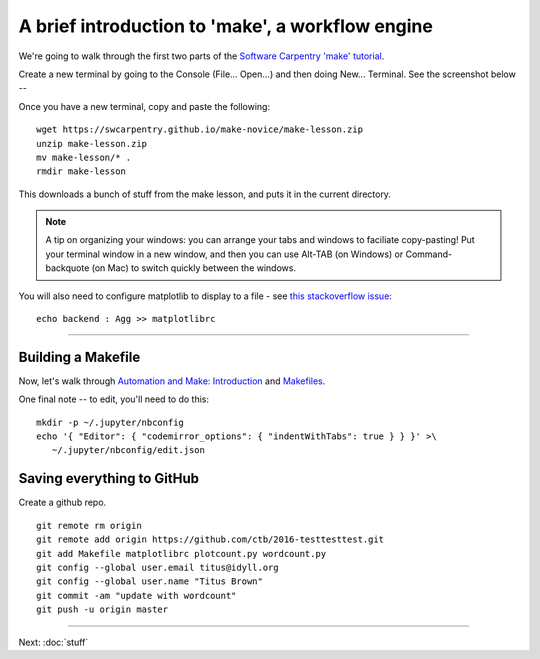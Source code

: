 =================================================
A brief introduction to 'make', a workflow engine
=================================================

We're going to walk through the first two parts of the
`Software Carpentry 'make' tutorial <https://swcarpentry.github.io/make-novice/index.html>`__.

Create a new terminal by going to the Console (File... Open...) and then
doing New... Terminal.  See the screenshot below --

.. thumbnail:: ./images/console-new-terminal.png
   :width: 20%

Once you have a new terminal, copy and paste the following::

   wget https://swcarpentry.github.io/make-novice/make-lesson.zip
   unzip make-lesson.zip
   mv make-lesson/* .
   rmdir make-lesson

This downloads a bunch of stuff from the make lesson, and puts it in the
current directory.

.. note::

   A tip on organizing your windows: you can arrange your tabs and windows
   to faciliate copy-pasting!  Put your terminal window in a new window,
   and then you can use Alt-TAB (on Windows) or Command-backquote (on Mac)
   to switch quickly between the windows.

You will also need to configure matplotlib to display to a file - see `this stackoverflow issue <https://stackoverflow.com/questions/4930524/how-can-i-set-the-backend-in-matplotlib-in-python>`__::

   echo backend : Agg >> matplotlibrc

----

Building a Makefile
-------------------

Now, let's walk through `Automation and Make: Introduction
<https://swcarpentry.github.io/make-novice/01-intro.html>`__ and
`Makefiles
<https://swcarpentry.github.io/make-novice/02-makefiles.html>`__.

One final note -- to edit, you'll need to do this::

   mkdir -p ~/.jupyter/nbconfig
   echo '{ "Editor": { "codemirror_options": { "indentWithTabs": true } } }' >\
      ~/.jupyter/nbconfig/edit.json

Saving everything to GitHub
---------------------------

Create a github repo.

::

   git remote rm origin
   git remote add origin https://github.com/ctb/2016-testtesttest.git
   git add Makefile matplotlibrc plotcount.py wordcount.py
   git config --global user.email titus@idyll.org
   git config --global user.name "Titus Brown"
   git commit -am "update with wordcount"
   git push -u origin master

----

Next: :doc:`stuff`
